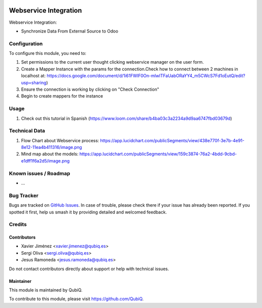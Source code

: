 .. image:: https://img.shields.io/badge/license-AGPL--3-blue.png
   :target: https://www.gnu.org/licenses/agpl
   :alt: License: AGPL-3

=======================
Webservice Integration
=======================

Webservice Integration:

- Synchronize Data From External Source to Odoo


Configuration
=============

To configure this module, you need to:

#. Set permissions to the current user thought clicking webservice manager on the user form.
#. Create a Mapper Instance with the params for the connection.Check how to connect between 2 machines in localhost at: https://docs.google.com/document/d/1i61FWlF0On-mlwITFaUabORaYY4_m5CWcS7Fd1oEutQ/edit?usp=sharing)
#. Ensure the connection is working by clicking on "Check Connection"
#. Begin to create mappers for the instance

Usage
=====
#. Check out this tutorial in Spanish (https://www.loom.com/share/b4ba03c3a2234a9d9aa6747fbd03679d)


Technical Data
==============
#. Flow Chart about Webservice process: https://app.lucidchart.com/publicSegments/view/438e770f-3e7b-4e91-8e12-11ea4b411316/image.png
#. Mind map about the models: https://app.lucidchart.com/publicSegments/view/159c3874-76a2-4bdd-9cbd-e1dff1f6a2d5/image.png


Known issues / Roadmap
======================

* ...


Bug Tracker
===========

Bugs are tracked on `GitHub Issues
<https://github.com/QubiQ/qu-server-tools/issues>`_. In case of trouble, please
check there if your issue has already been reported. If you spotted it first,
help us smash it by providing detailed and welcomed feedback.

Credits
=======

Contributors
------------

* Xavier Jiménez <xavier.jimenez@qubiq.es>
* Sergi Oliva <sergi.oliva@qubiq.es>
* Jesus Ramoneda <jesus.ramoneda@qubiq.es>

Do not contact contributors directly about support or help with technical issues.

Maintainer
----------

.. image:: https://pbs.twimg.com/profile_images/702799639855157248/ujffk9GL_200x200.png
   :alt: QubiQ
   :target: https://www.qubiq.es

This module is maintained by QubiQ.

To contribute to this module, please visit https://github.com/QubiQ.
